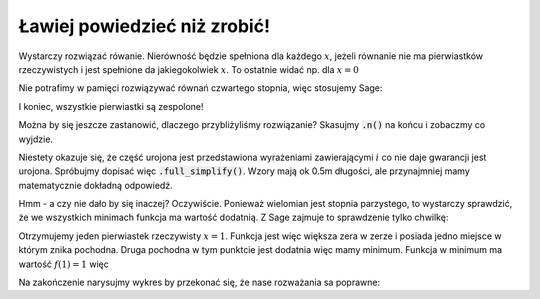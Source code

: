 Ławiej powiedzieć niż zrobić!
-----------------------------

.. image:: matura2015/matura2015_r08.png
   :align: center

Wystarczy rozwiązać rówanie. Nierówność będzie spełniona dla każdego
:math:`x`, jeżeli równanie nie ma pierwiastków rzeczywistych i jest
spełnione da jakiegokolwiek :math:`x`. To ostatnie widać np. dla
:math:`x=0`

Nie potrafimy w pamięci rozwiązywać równań czwartego stopnia, więc stosujemy Sage:



.. sagecellserver::

   f(x) = x^4 -x^2 -2*x +3
   for s in f(x).solve(x):
       print s.rhs().n()


.. only:: latex

          Otrzymujemy:

          .. code::

             -1.07095068169267 + 1.05537210011239*I
             -1.07095068169267 - 1.05537210011239*I
             1.07095068169267 - 0.424335310268147*I
             1.07095068169267 + 0.424335310268147*I


I koniec, wszystkie pierwiastki są zespolone!

Można by się jeszcze zastanowić, dlaczego przybliżyliśmy rozwiązanie?
Skasujmy :code:`.n()` na końcu i zobaczmy co wyjdzie.

Niestety okazuje się, że część urojona jest przedstawiona wyrażeniami
zawierającymi :math:`i` co nie daje gwarancji jest urojona. Spróbujmy
dopisać więc :code:`.full_simplify()`. Wzory mają ok 0.5m długości,
ale przynajmniej mamy matematycznie dokładną odpowiedź.

Hmm - a czy nie dało by się inaczej? Oczywiście. Ponieważ wielomian
jest stopnia parzystego, to wystarczy sprawdzić, że we wszystkich
minimach funkcja ma wartość dodatnią. Z Sage zajmuje to sprawdzenie
tylko chwilkę:


.. sagecellserver::

    f(x).diff().solve(x)


Otrzymujemy jeden pierwiastek rzeczywisty :math:`x=1`. Funkcja jest
więc większa zera w zerze i posiada jedno miejsce w którym znika
pochodna. Druga pochodna w tym punktcie jest dodatnia więc mamy
minimum. Funkcja w minimum ma wartość :math:`f(1)=1` więc

.. sagecellserver::

   f(x).diff(2)(1),f(1)

Na zakończenie narysujmy wykres by przekonać się, że nase rozważania
sa poprawne:

.. sagecellserver::

   plot(f(x),(x,-2,2))
